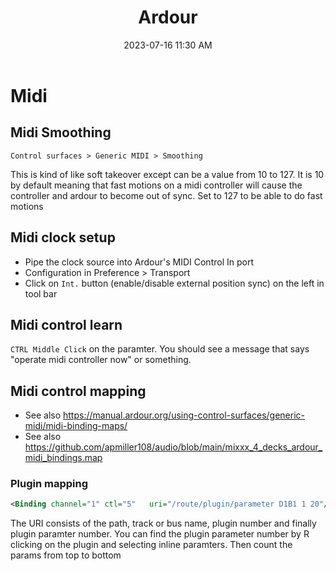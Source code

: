 :PROPERTIES:
:ID:       d49b6abc-06ac-4492-abaf-de907cdef2f7
:END:
#+title: Ardour
#+date: 2023-07-16 11:30 AM
#+updated: 2023-07-16 08:05 AM
#+filetags: :linux:midi:audio:

* Midi
** Midi Smoothing
   ~Control surfaces > Generic MIDI > Smoothing~

   This is kind of like soft takeover except can be a value from 10 to 127. It
   is 10 by default meaning that fast motions on a midi controller will cause
   the controller and ardour to become out of sync. Set to 127 to be able to do
   fast motions
** Midi clock setup
   - Pipe the clock source into Ardour's MIDI Control In port
   - Configuration in Preference > Transport
   - Click on ~Int.~ button (enable/disable external position sync) on the left in tool bar 
** Midi control learn
   ~CTRL Middle Click~ on the paramter. You should see a message that says "operate midi controller now" or something.
** Midi control mapping
   - See also https://manual.ardour.org/using-control-surfaces/generic-midi/midi-binding-maps/
   - See also https://github.com/apmiller108/audio/blob/main/mixxx_4_decks_ardour_midi_bindings.map

*** Plugin mapping
  #+begin_src xml
  <Binding channel="1" ctl="5"   uri="/route/plugin/parameter D1B1 1 20"/>
  #+end_src
   The URI consists of the path, track or bus name, plugin number and finally
   plugin paramter number. You can find the plugin parameter number by R
   clicking on the plugin and selecting inline paramters. Then count the params
   from top to bottom

